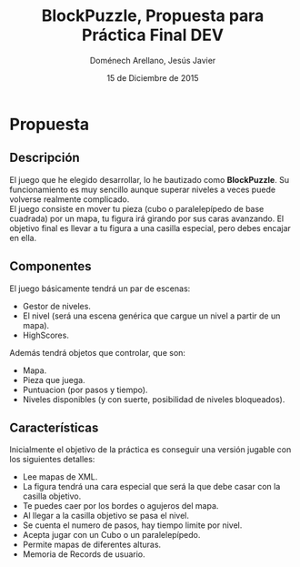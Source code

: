 #+title: BlockPuzzle, Propuesta para Práctica Final DEV
#+author: Doménech Arellano, Jesús Javier
#+date: 15 de Diciembre de 2015

* Propuesta
** Descripción

  El juego que he elegido desarrollar, lo he bautizado como
  \textbf{BlockPuzzle}. Su funcionamiento es muy sencillo aunque
  superar niveles a veces puede volverse realmente complicado.\\

  El juego consiste en mover tu pieza (cubo o paralelepípedo de base
  cuadrada) por un mapa, tu figura irá girando por sus caras
  avanzando. El objetivo final es llevar a tu figura a una casilla
  especial, pero debes encajar en ella.

** Componentes
   El juego básicamente tendrá un par de escenas:
   - Gestor de niveles.
   - El nivel (será una escena genérica que cargue un nivel a partir
     de un mapa).
   - HighScores.
   Además tendrá objetos que controlar, que son:
   - Mapa.
   - Pieza que juega.
   - Puntuacion (por pasos y tiempo).
   - Niveles disponibles (y con suerte, posibilidad de niveles
     bloqueados).

** Características
  Inicialmente el objetivo de la práctica es conseguir una versión
  jugable con los siguientes detalles:
  - Lee mapas de XML.
  - La figura tendrá una cara especial que será la que debe casar con
    la casilla objetivo.
  - Te puedes caer por los bordes o agujeros del mapa. 
  - Al llegar a la casilla objetivo se pasa el nivel.
  - Se cuenta el numero de pasos, hay tiempo limite por nivel.
  - Acepta jugar con un Cubo o un paralelepípedo.
  - Permite mapas de diferentes alturas.
  - Memoria de Records de usuario.


